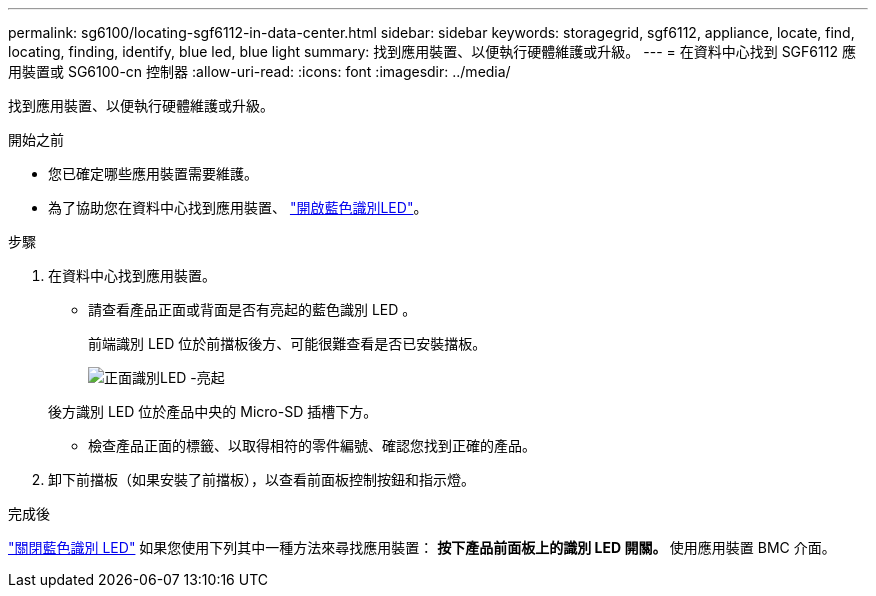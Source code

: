 ---
permalink: sg6100/locating-sgf6112-in-data-center.html 
sidebar: sidebar 
keywords: storagegrid, sgf6112, appliance, locate, find, locating, finding, identify, blue led, blue light 
summary: 找到應用裝置、以便執行硬體維護或升級。 
---
= 在資料中心找到 SGF6112 應用裝置或 SG6100-cn 控制器
:allow-uri-read: 
:icons: font
:imagesdir: ../media/


[role="lead"]
找到應用裝置、以便執行硬體維護或升級。

.開始之前
* 您已確定哪些應用裝置需要維護。
* 為了協助您在資料中心找到應用裝置、 link:turning-sgf6112-identify-led-on-and-off.html["開啟藍色識別LED"]。


.步驟
. 在資料中心找到應用裝置。
+
** 請查看產品正面或背面是否有亮起的藍色識別 LED 。
+
前端識別 LED 位於前擋板後方、可能很難查看是否已安裝擋板。

+
image::../media/sgf6112_front_panel_service_led_on.png[正面識別LED -亮起]

+
後方識別 LED 位於產品中央的 Micro-SD 插槽下方。

** 檢查產品正面的標籤、以取得相符的零件編號、確認您找到正確的產品。


. 卸下前擋板（如果安裝了前擋板），以查看前面板控制按鈕和指示燈。


.完成後
link:turning-sgf6112-identify-led-on-and-off.html["關閉藍色識別 LED"] 如果您使用下列其中一種方法來尋找應用裝置：
 ** 按下產品前面板上的識別 LED 開關。
 ** 使用應用裝置 BMC 介面。
